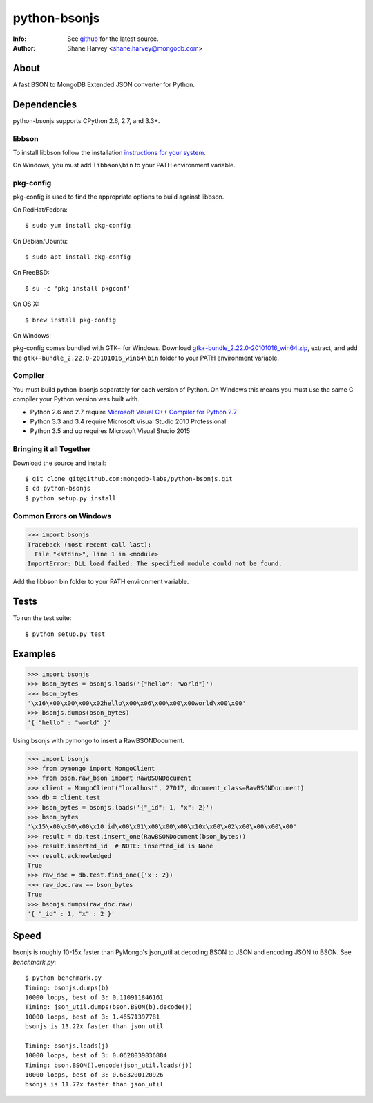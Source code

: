 =============
python-bsonjs
=============
:Info: See `github <http://github.com/mongodb-labs/python-bsonjs>`_ for the latest source.
:Author: Shane Harvey <shane.harvey@mongodb.com>

About
=====

A fast BSON to MongoDB Extended JSON converter for Python.

Dependencies
============

python-bsonjs supports CPython 2.6, 2.7, and 3.3+.

libbson
```````

To install libbson follow the installation `instructions for your system
<https://api.mongodb.com/libbson/current/installing.html>`_.

On Windows, you must add ``libbson\bin`` to your PATH environment variable.

pkg-config
``````````

pkg-config is used to find the appropriate options to build against libbson.

On RedHat/Fedora::

    $ sudo yum install pkg-config

On Debian/Ubuntu::

    $ sudo apt install pkg-config

On FreeBSD::

    $ su -c 'pkg install pkgconf'

On OS X::

    $ brew install pkg-config

On Windows:

pkg-config comes bundled with GTK+ for Windows. Download
`gtk+-bundle_2.22.0-20101016_win64.zip
<http://ftp.gnome.org/mirror/gnome.org/binaries/win64/gtk+/2.22/>`_,
extract, and add the ``gtk+-bundle_2.22.0-20101016_win64\bin`` folder to your
PATH environment variable.

Compiler
````````

You must build python-bsonjs separately for each version of Python. On
Windows this means you must use the same C compiler your Python version was
built with.

- Python 2.6 and 2.7 require `Microsoft Visual C++ Compiler for Python 2.7
  <https://www.microsoft.com/en-us/download/details.aspx?id=44266>`_
- Python 3.3 and 3.4 require Microsoft Visual Studio 2010 Professional
- Python 3.5 and up requires Microsoft Visual Studio 2015

Bringing it all Together
````````````````````````

Download the source and install::

    $ git clone git@github.com:mongodb-labs/python-bsonjs.git
    $ cd python-bsonjs
    $ python setup.py install

Common Errors on Windows
````````````````````````

.. code-block:: python

    >>> import bsonjs
    Traceback (most recent call last):
      File "<stdin>", line 1 in <module>
    ImportError: DLL load failed: The specified module could not be found.

Add the libbson bin folder to your PATH environment variable.

Tests
=====

To run the test suite::

    $ python setup.py test

Examples
========

.. code-block:: python

    >>> import bsonjs
    >>> bson_bytes = bsonjs.loads('{"hello": "world"}')
    >>> bson_bytes
    '\x16\x00\x00\x00\x02hello\x00\x06\x00\x00\x00world\x00\x00'
    >>> bsonjs.dumps(bson_bytes)
    '{ "hello" : "world" }'

Using bsonjs with pymongo to insert a RawBSONDocument.

.. code-block:: python

    >>> import bsonjs
    >>> from pymongo import MongoClient
    >>> from bson.raw_bson import RawBSONDocument
    >>> client = MongoClient("localhost", 27017, document_class=RawBSONDocument)
    >>> db = client.test
    >>> bson_bytes = bsonjs.loads('{"_id": 1, "x": 2}')
    >>> bson_bytes
    '\x15\x00\x00\x00\x10_id\x00\x01\x00\x00\x00\x10x\x00\x02\x00\x00\x00\x00'
    >>> result = db.test.insert_one(RawBSONDocument(bson_bytes))
    >>> result.inserted_id  # NOTE: inserted_id is None
    >>> result.acknowledged
    True
    >>> raw_doc = db.test.find_one({'x': 2})
    >>> raw_doc.raw == bson_bytes
    True
    >>> bsonjs.dumps(raw_doc.raw)
    '{ "_id" : 1, "x" : 2 }'

Speed
=====

bsonjs is roughly 10-15x faster than PyMongo's json_util at decoding BSON to
JSON and encoding JSON to BSON. See `benchmark.py`::
    $ python benchmark.py
    Timing: bsonjs.dumps(b)
    10000 loops, best of 3: 0.110911846161
    Timing: json_util.dumps(bson.BSON(b).decode())
    10000 loops, best of 3: 1.46571397781
    bsonjs is 13.22x faster than json_util

    Timing: bsonjs.loads(j)
    10000 loops, best of 3: 0.0628039836884
    Timing: bson.BSON().encode(json_util.loads(j))
    10000 loops, best of 3: 0.683200120926
    bsonjs is 11.72x faster than json_util
